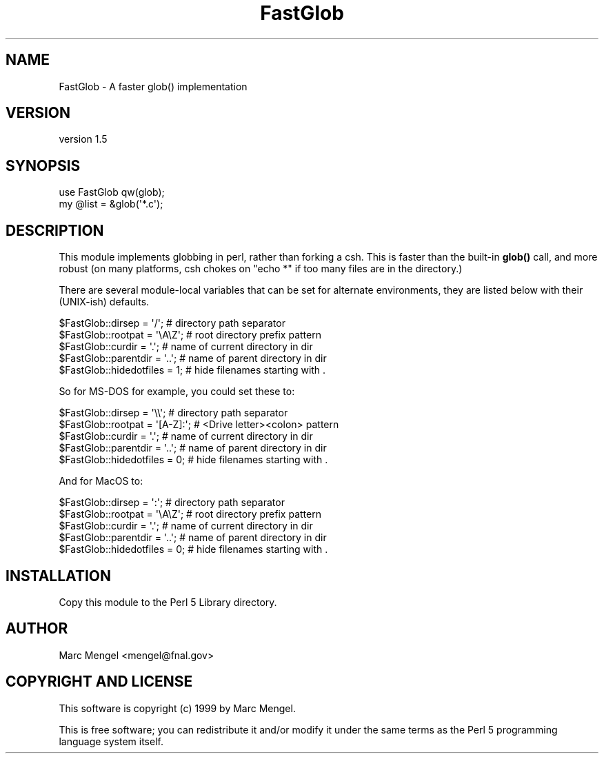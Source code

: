 .\" Automatically generated by Pod::Man 4.14 (Pod::Simple 3.40)
.\"
.\" Standard preamble:
.\" ========================================================================
.de Sp \" Vertical space (when we can't use .PP)
.if t .sp .5v
.if n .sp
..
.de Vb \" Begin verbatim text
.ft CW
.nf
.ne \\$1
..
.de Ve \" End verbatim text
.ft R
.fi
..
.\" Set up some character translations and predefined strings.  \*(-- will
.\" give an unbreakable dash, \*(PI will give pi, \*(L" will give a left
.\" double quote, and \*(R" will give a right double quote.  \*(C+ will
.\" give a nicer C++.  Capital omega is used to do unbreakable dashes and
.\" therefore won't be available.  \*(C` and \*(C' expand to `' in nroff,
.\" nothing in troff, for use with C<>.
.tr \(*W-
.ds C+ C\v'-.1v'\h'-1p'\s-2+\h'-1p'+\s0\v'.1v'\h'-1p'
.ie n \{\
.    ds -- \(*W-
.    ds PI pi
.    if (\n(.H=4u)&(1m=24u) .ds -- \(*W\h'-12u'\(*W\h'-12u'-\" diablo 10 pitch
.    if (\n(.H=4u)&(1m=20u) .ds -- \(*W\h'-12u'\(*W\h'-8u'-\"  diablo 12 pitch
.    ds L" ""
.    ds R" ""
.    ds C` ""
.    ds C' ""
'br\}
.el\{\
.    ds -- \|\(em\|
.    ds PI \(*p
.    ds L" ``
.    ds R" ''
.    ds C`
.    ds C'
'br\}
.\"
.\" Escape single quotes in literal strings from groff's Unicode transform.
.ie \n(.g .ds Aq \(aq
.el       .ds Aq '
.\"
.\" If the F register is >0, we'll generate index entries on stderr for
.\" titles (.TH), headers (.SH), subsections (.SS), items (.Ip), and index
.\" entries marked with X<> in POD.  Of course, you'll have to process the
.\" output yourself in some meaningful fashion.
.\"
.\" Avoid warning from groff about undefined register 'F'.
.de IX
..
.nr rF 0
.if \n(.g .if rF .nr rF 1
.if (\n(rF:(\n(.g==0)) \{\
.    if \nF \{\
.        de IX
.        tm Index:\\$1\t\\n%\t"\\$2"
..
.        if !\nF==2 \{\
.            nr % 0
.            nr F 2
.        \}
.    \}
.\}
.rr rF
.\" ========================================================================
.\"
.IX Title "FastGlob 3"
.TH FastGlob 3 "2019-05-30" "perl v5.32.0" "User Contributed Perl Documentation"
.\" For nroff, turn off justification.  Always turn off hyphenation; it makes
.\" way too many mistakes in technical documents.
.if n .ad l
.nh
.SH "NAME"
FastGlob \- A faster glob() implementation
.SH "VERSION"
.IX Header "VERSION"
version 1.5
.SH "SYNOPSIS"
.IX Header "SYNOPSIS"
.Vb 2
\&        use FastGlob qw(glob);
\&        my @list = &glob(\*(Aq*.c\*(Aq);
.Ve
.SH "DESCRIPTION"
.IX Header "DESCRIPTION"
This module implements globbing in perl, rather than forking a csh.
This is faster than the built-in \fBglob()\fR call, and more robust (on
many platforms, csh chokes on \f(CW\*(C`echo *\*(C'\fR if too many files are in the
directory.)
.PP
There are several module-local variables that can be set for 
alternate environments, they are listed below with their (UNIX-ish)
defaults.
.PP
.Vb 5
\&        $FastGlob::dirsep = \*(Aq/\*(Aq;        # directory path separator
\&        $FastGlob::rootpat = \*(Aq\eA\eZ\*(Aq;    # root directory prefix pattern
\&        $FastGlob::curdir = \*(Aq.\*(Aq;        # name of current directory in dir
\&        $FastGlob::parentdir = \*(Aq..\*(Aq;    # name of parent directory in dir
\&        $FastGlob::hidedotfiles = 1;    # hide filenames starting with .
.Ve
.PP
So for MS-DOS for example, you could set these to:
.PP
.Vb 5
\&        $FastGlob::dirsep = \*(Aq\e\e\*(Aq;       # directory path separator
\&        $FastGlob::rootpat = \*(Aq[A\-Z]:\*(Aq;  # <Drive letter><colon> pattern
\&        $FastGlob::curdir = \*(Aq.\*(Aq;        # name of current directory in dir
\&        $FastGlob::parentdir = \*(Aq..\*(Aq;    # name of parent directory in dir
\&        $FastGlob::hidedotfiles = 0;    # hide filenames starting with .
.Ve
.PP
And for MacOS to:
.PP
.Vb 5
\&        $FastGlob::dirsep = \*(Aq:\*(Aq;        # directory path separator
\&        $FastGlob::rootpat = \*(Aq\eA\eZ\*(Aq;    # root directory prefix pattern
\&        $FastGlob::curdir = \*(Aq.\*(Aq;        # name of current directory in dir
\&        $FastGlob::parentdir = \*(Aq..\*(Aq;    # name of parent directory in dir
\&        $FastGlob::hidedotfiles = 0;    # hide filenames starting with .
.Ve
.SH "INSTALLATION"
.IX Header "INSTALLATION"
Copy this module to the Perl 5 Library directory.
.SH "AUTHOR"
.IX Header "AUTHOR"
Marc Mengel <mengel@fnal.gov>
.SH "COPYRIGHT AND LICENSE"
.IX Header "COPYRIGHT AND LICENSE"
This software is copyright (c) 1999 by Marc Mengel.
.PP
This is free software; you can redistribute it and/or modify it under
the same terms as the Perl 5 programming language system itself.
